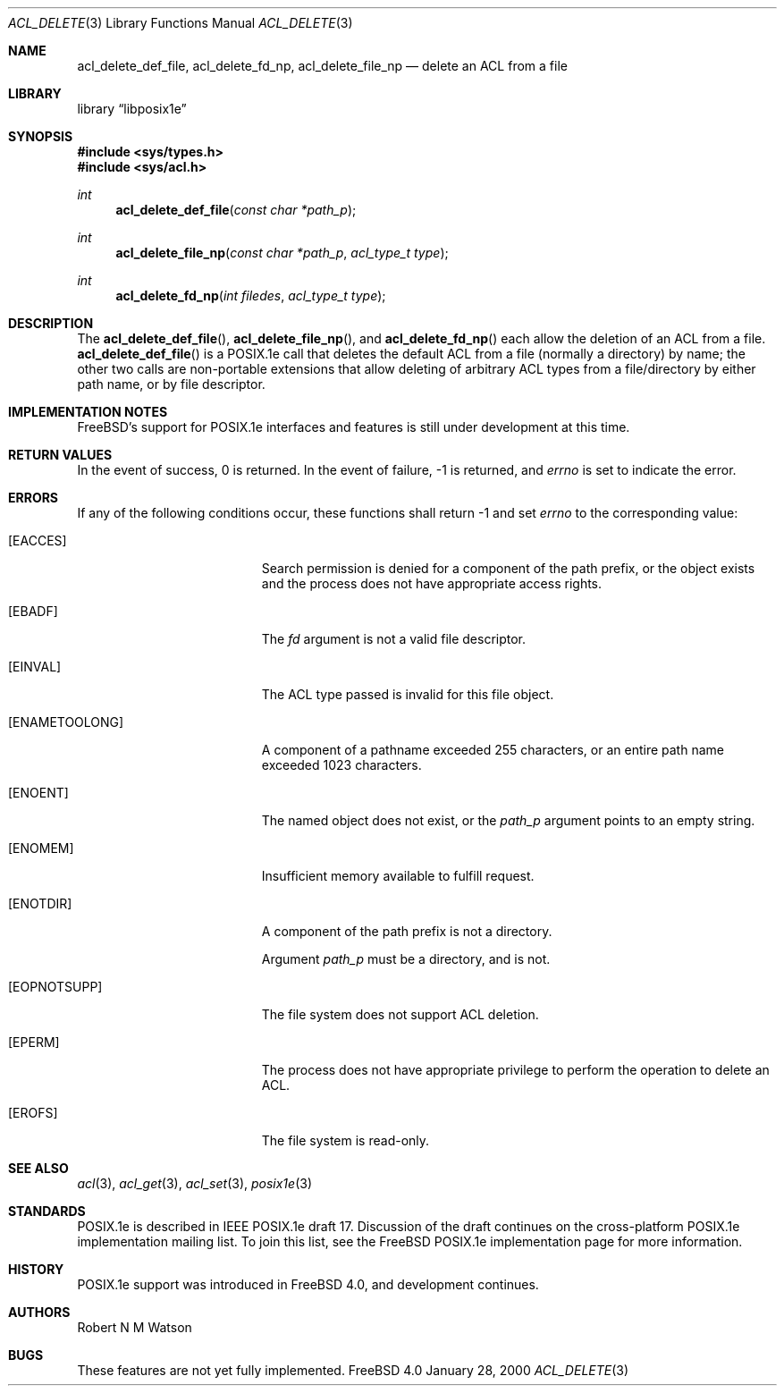 .\"-
.\" Copyright (c) 2000 Robert N. M. Watson
.\" All rights reserved.
.\"
.\" Redistribution and use in source and binary forms, with or without
.\" modification, are permitted provided that the following conditions
.\" are met:
.\" 1. Redistributions of source code must retain the above copyright
.\"    notice, this list of conditions and the following disclaimer.
.\" 2. Redistributions in binary form must reproduce the above copyright
.\"    notice, this list of conditions and the following disclaimer in the
.\"    documentation and/or other materials provided with the distribution.
.\"
.\" THIS SOFTWARE IS PROVIDED BY THE AUTHOR AND CONTRIBUTORS ``AS IS'' AND
.\" ANY EXPRESS OR IMPLIED WARRANTIES, INCLUDING, BUT NOT LIMITED TO, THE
.\" IMPLIED WARRANTIES OF MERCHANTABILITY AND FITNESS FOR A PARTICULAR PURPOSE
.\" ARE DISCLAIMED.  IN NO EVENT SHALL THE AUTHOR OR CONTRIBUTORS BE LIABLE
.\" FOR ANY DIRECT, INDIRECT, INCIDENTAL, SPECIAL, EXEMPLARY, OR CONSEQUENTIAL
.\" DAMAGES (INCLUDING, BUT NOT LIMITED TO, PROCUREMENT OF SUBSTITUTE GOODS
.\" OR SERVICES; LOSS OF USE, DATA, OR PROFITS; OR BUSINESS INTERRUPTION)
.\" HOWEVER CAUSED AND ON ANY THEORY OF LIABILITY, WHETHER IN CONTRACT, STRICT
.\" LIABILITY, OR TORT (INCLUDING NEGLIGENCE OR OTHERWISE) ARISING IN ANY WAY
.\" OUT OF THE USE OF THIS SOFTWARE, EVEN IF ADVISED OF THE POSSIBILITY OF
.\" SUCH DAMAGE.
.\"
.\"       $FreeBSD$
.\"
.Dd January 28, 2000
.Dt ACL_DELETE 3
.Os FreeBSD 4.0
.Sh NAME
.Nm acl_delete_def_file ,
.Nm acl_delete_fd_np ,
.Nm acl_delete_file_np
.Nd delete an ACL from a file
.Sh LIBRARY
.Lb libposix1e
.Sh SYNOPSIS
.Fd #include <sys/types.h>
.Fd #include <sys/acl.h>
.Ft int
.Fn acl_delete_def_file "const char *path_p"
.Ft int
.Fn acl_delete_file_np "const char *path_p" "acl_type_t type"
.Ft int
.Fn acl_delete_fd_np "int filedes" "acl_type_t type"
.Sh DESCRIPTION
The
.Fn acl_delete_def_file ,
.Fn acl_delete_file_np ,
and
.Fn acl_delete_fd_np
each allow the deletion of an ACL from a file.
.Fn acl_delete_def_file
is a POSIX.1e call that deletes the default ACL from a file (normally a
directory) by name; the other two calls are non-portable extensions that
allow deleting of arbitrary ACL types from a file/directory by either path
name, or by file descriptor.
.Sh IMPLEMENTATION NOTES
FreeBSD's support for POSIX.1e interfaces and features is still under
development at this time.
.Sh RETURN VALUES
In the event of success, 0 is returned.  In the event of failure, -1 is
returned, and
.Va errno
is set to indicate the error.
.Sh ERRORS
If any of the following conditions occur, these functions shall return -1
and set
.Va errno
to the corresponding value:
.Bl -tag -width Er
.It Bq Er EACCES
Search permission is denied for a component of the path prefix, or the
object exists and the process does not have appropriate access rights.
.It Bq Er EBADF
The
.Va fd
argument is not a valid file descriptor.
.It Bq Er EINVAL
The ACL type passed is invalid for this file object.
.It Bq Er ENAMETOOLONG
A component of a pathname exceeded 255 characters, or an
entire path name exceeded 1023 characters.
.It Bq Er ENOENT
The named object does not exist, or the
.Va path_p
argument points to an empty string.
.It Bq Er ENOMEM
Insufficient memory available to fulfill request.
.It Bq Er ENOTDIR
A component of the path prefix is not a directory.

Argument
.Va path_p
must be a directory, and is not.
.It Bq Er EOPNOTSUPP
The file system does not support ACL deletion.
.It Bq Er EPERM
The process does not have appropriate privilege to perform the operation
to delete an ACL.
.It Bq Er EROFS
The file system is read-only.
.El
.Sh SEE ALSO
.Xr acl 3 ,
.Xr acl_get 3 ,
.Xr acl_set 3 ,
.Xr posix1e 3
.Sh STANDARDS
POSIX.1e is described in IEEE POSIX.1e draft 17.  Discussion
of the draft continues on the cross-platform POSIX.1e implementation
mailing list.  To join this list, see the
.Fx 
POSIX.1e implementation
page for more information.
.Sh HISTORY
POSIX.1e support was introduced in
.Fx 4.0 ,
and development continues.
.Sh AUTHORS
.An Robert N M Watson
.Sh BUGS
These features are not yet fully implemented.

